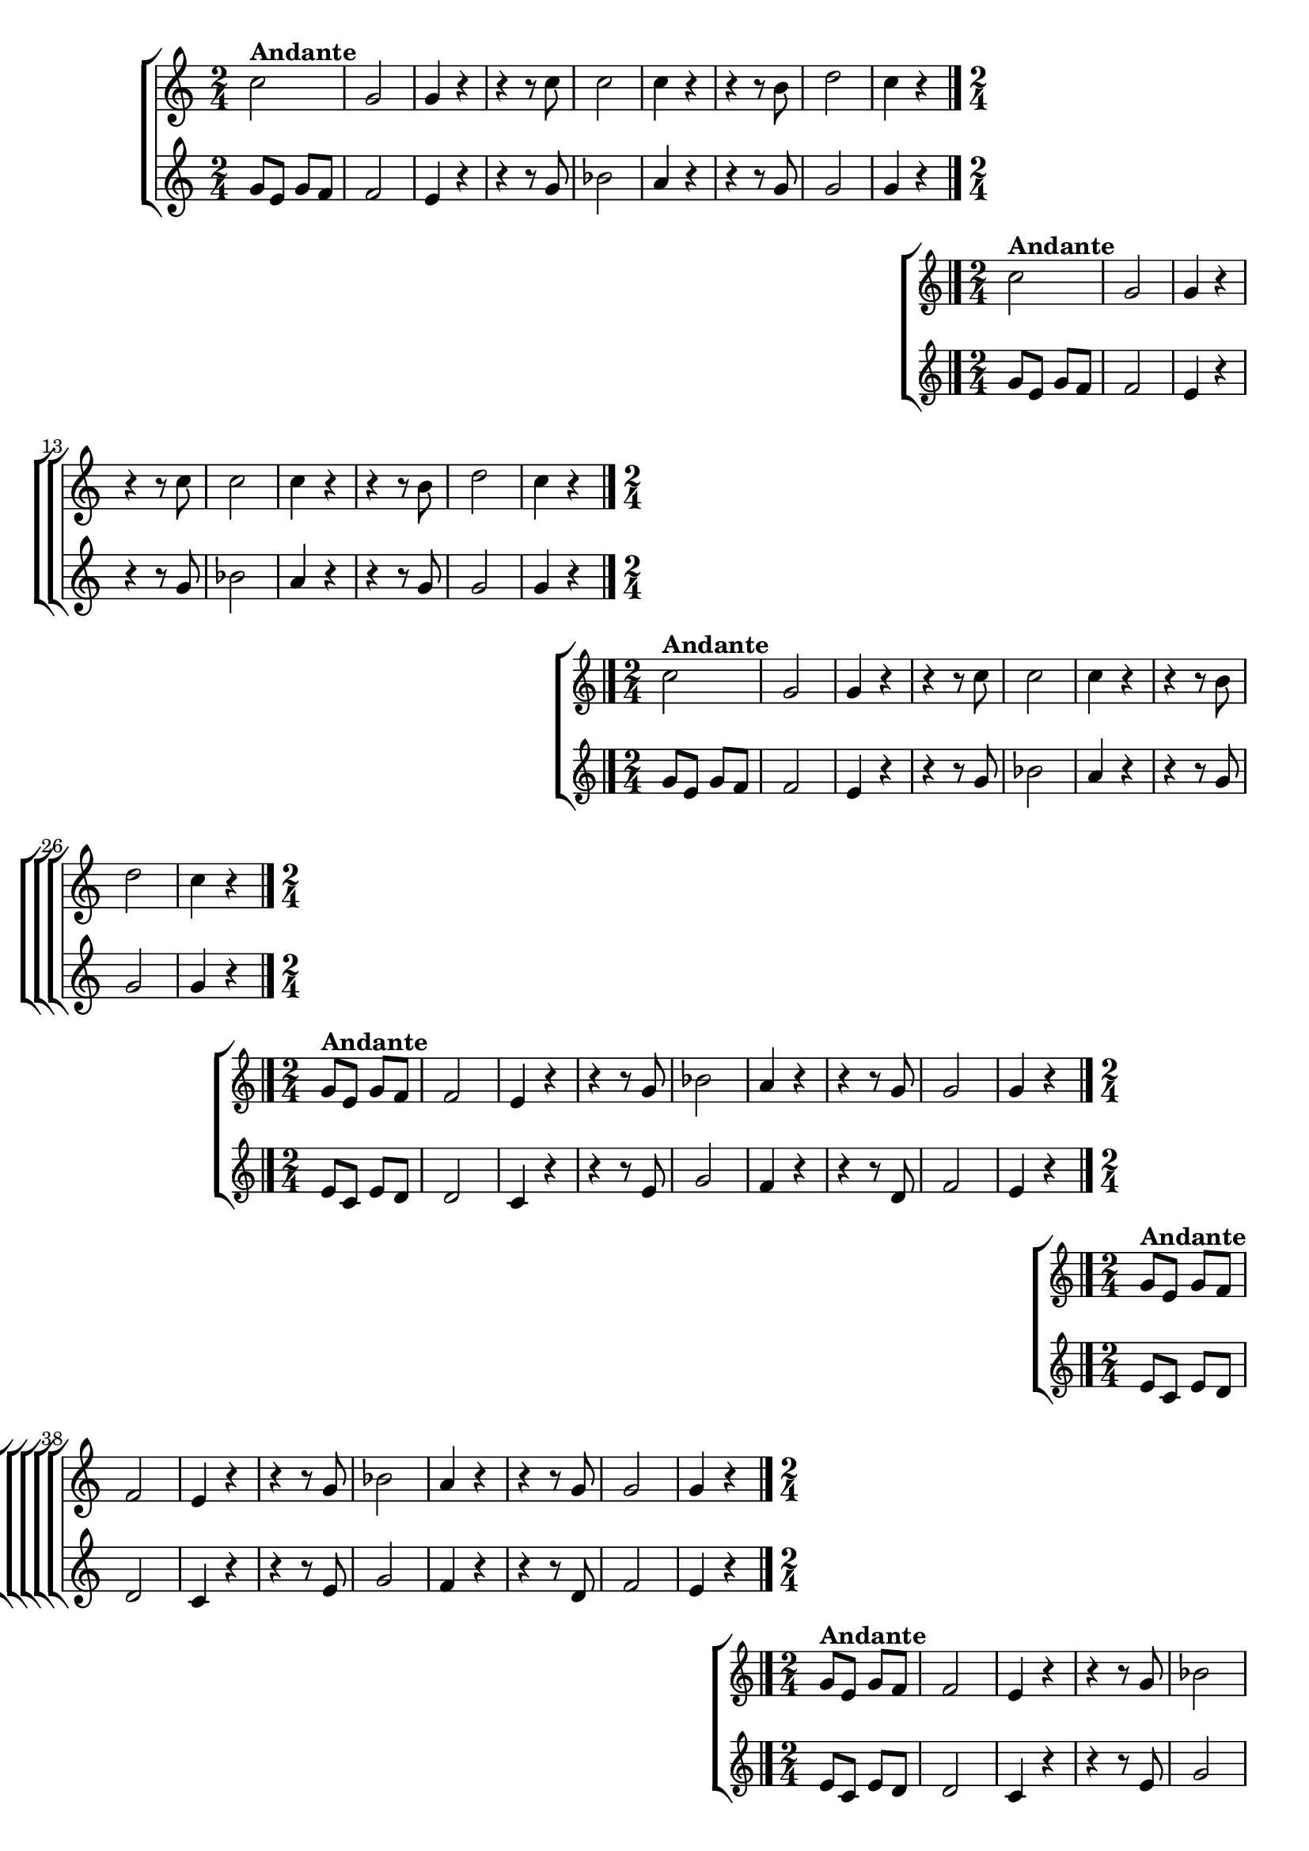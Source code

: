 \version "2.16.0"

%\header {title = "Requiescat - soprano e contralto - fl, ob cl tpt"}

\relative c'' {

                                % CLARINETE

  \tag #'cl {

    %%((
    \new ChoirStaff <<
      <<
        \new Staff 
        {
          %%))

          \time 2/4
          \key c \major
                                %	c2^\markup {\bold  { 1 \tiny \raise #0.5 "a"   voz}  }

          c2^\markup {\bold Andante} g 
          g4 r
          r r8 c
          c2
          c4 r
          r r8 b
          d2
          c4 r

          \bar "|."

          %%((
        }
        \new Staff
        {
          \key c \major
          g8 e g f
          f2
          e4 r
          r r8 g
          bes2
          a4 r
          r r8 g
          g2
          g4 r
        }

      >>
    >>

    %%))


  }

                                % FLAUTA

  \tag #'fl {

    %%((
    \new ChoirStaff <<
      <<
        \new Staff
        {
          %%))
          \key c \major
          \time 2/4

          c2^\markup {\bold Andante}
          g 
          g4 r
          r r8 c
          c2
          c4 r
          r r8 b
          d2
          c4 r

          \bar "|."

          %%((
        }
        \new Staff
        {
          \key c \major
          g8 e g f
          f2
          e4 r
          r r8 g
          bes2
          a4 r
          r r8 g
          g2
          g4 r
        }

      >>
    >>
    %%))


  }

                                % OBOÉ

  \tag #'ob {

    %%((
    \new ChoirStaff <<
      <<
        \new Staff 

        {
          %%))
          \key c \major
          \time 2/4

          c2^\markup {\bold Andante}
          g 
          g4 r
          r r8 c
          c2
          c4 r
          r r8 b
          d2
          c4 r

          \bar "|."

          %%((
        }
        \new Staff
        {
          \key c \major
          g8 e g f
          f2
          e4 r
          r r8 g
          bes2
          a4 r
          r r8 g
          g2
          g4 r
        }

      >>
    >>

    %%))


  }

                                % SAX ALTO

  \tag #'saxa {

    %%((
    \new ChoirStaff <<
      <<
        \new Staff 
        {
          %%))

          \key c \major
          \time 2/4

          g8^\markup {\bold Andante} e g f
          f2
          e4 r
          r r8 g
          bes2
          a4 r
          r r8 g
          g2
          g4 r

          \bar "|."
          %%((

        }
        \new Staff
        {
          \key c \major
          e8 c e d
          d2
          c4 r
          r r8 e
          g2
          f4 r
          r r8 d
          f2
          e4 r

        }

      >>
    >>

    %%))


  }

                                % SAX TENOR

  \tag #'saxt {

    %%((
    \new ChoirStaff <<
      <<
        \new Staff 
        {
          %%))

          \key c \major
          \time 2/4

          g8^\markup {\bold Andante} e g f
          f2
          e4 r
          r r8 g
          bes2
          a4 r
          r r8 g
          g2
          g4 r

          \bar "|."
          %%((
        }
        \new Staff
        {
          \key c \major
          e8 c e d
          d2
          c4 r
          r r8 e
          g2
          f4 r
          r r8 d
          f2
          e4 r

        }

      >>
    >>

    %%))


  }

                                % SAX GENES

  \tag #'saxg {

    %%((
    \new ChoirStaff <<
      <<
        \new Staff 
        {
          %%))
          \key c \major
          \time 2/4

          g8^\markup {\bold Andante} e g f
          f2
          e4 r
          r r8 g
          bes2
          a4 r
          r r8 g
          g2
          g4 r

          \bar "|."
          %%((

        }
        \new Staff
        {
          \key c \major
          e8 c e d
          d2
          c4 r
          r r8 e
          g2
          f4 r
          r r8 d
          f2
          e4 r

        }

      >>
    >>

    %%))


  }

                                % TROMPETE

  \tag #'tpt {

    %%((
    \new ChoirStaff <<
      <<
        \new Staff 
        {
          %%))

          \key c \major
          \time 2/4

          c'2^\markup {\bold Andante}
          g 
          g4 r
          r r8 c
          c2
          c4 r
          r r8 b
          d2
          c4 r

          \bar "|."
          %%((
        }
        \new Staff
        {
          \key c \major
          g8 e g f
          f2
          e4 r
          r r8 g
          bes2
          a4 r
          r r8 g
          g2
          g4 r
        }

      >>
    >>

    %%))


  }

                                % TROMPA

  \tag #'tpa {

    %%((
    \new ChoirStaff <<
      <<
        \new Staff 
        {
          %%))

          \key c \major
          \time 2/4

          g8^\markup {\bold Andante} e g f
          f2
          e4 r
          r r8 g
          bes2
          a4 r
          r r8 g
          g2
          g4 r

          \bar "|."
          %%((
        }
        \new Staff
        {
          \key c \major
          e8 c e d
          d2
          c4 r
          r r8 e
          g2
          f4 r
          r r8 d
          f2
          e4 r

        }

      >>
    >>

    %%))

  }


                                % TROMPA OP

  \tag #'tpaop {

    %%((
    \new ChoirStaff <<
      <<
        \new Staff 
        {
          %%))

          \key c \major
          \time 2/4

          c'2^\markup {\bold Andante}
          g 
          g4 r
          r r8 c
          c2
          c4 r
          r r8 b
          d2
          c4 r

          \bar "|."
          %%((
        }
        \new Staff
        {
          \key c \major
          g8 e g f
          f2
          e4 r
          r r8 g
          bes2
          a4 r
          r r8 g
          g2
          g4 r
        }

      >>
    >>

    %%))


  }


                                % TROMBONE

  \tag #'tbn {


    %%((
    \new ChoirStaff <<
      <<
        \new Staff 
        {
          %%))

          \key c \major
          \time 2/4
          \clef bass

          e8^\markup {\bold Andante} c e d
          d2
          c4 r
          r r8 e
          g2
          f4 r
          r r8 d
          f2
          e4 r

          \bar "|."
          %%((
        }
        \new Staff
        {
          \key c \major
          \clef bass

          c2
          g'
          c,4 r8 c
          c'2
          c,
          f4 r8 f
          g2
          g
          c,4 r
        }

      >>
    >>

    %%))


  }

                                % TUBA MIB

  \tag #'tbamib {

    \key c \major
    \time 2/4
    \clef bass

    c2^\markup {\bold Andante}
    g'
    c,4 r8 c
    c'2
    c,
    f4 r8 f
    g2
    g
    c,4 r
    \bar "|."

  }

                                % TUBA SIB

  \tag #'tbasib {
    \key c \major
    \time 2/4
    \clef bass

    c2^\markup {\bold Andante}
    g'
    c,4 r8 c
    c'2
    c,
    f4 r8 f
    g2
    g
    c,4 r

    \bar "|."

  }


                                % VIOLA

  \tag #'vla {

    %%((
    \new ChoirStaff <<
      <<
        \new Staff
        {
          %%))
          \key c \major
          \time 2/4
          \clef alto

          c'2
          g 
          g4 r
          r r8 c
          c2
          c4 r
          r r8 b
          d2
          c4 r

          \bar "|."

          %%((
        }
        \new Staff
        {
          \clef alto
          \key c \major
          g8 e g f
          f2
          e4 r
          r r8 g
          bes2
          a4 r
          r r8 g
          g2
          g4 r
        }

      >>
    >>
    %%))


  }

                                % FINAL


}
